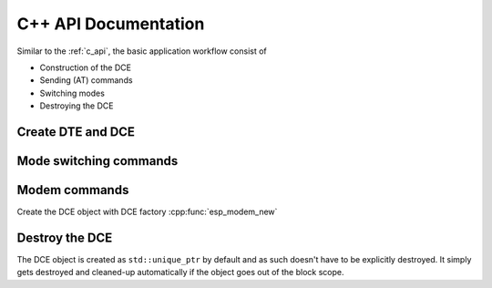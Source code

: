 C++ API Documentation
=====================

Similar to the :ref:`c_api`, the basic application workflow consist of

- Construction of the DCE
- Sending (AT) commands
- Switching modes
- Destroying the DCE

Create DTE and DCE
------------------

.. doxygengroup:: ESP_MODEM_INIT_DTE

.. doxygengroup:: ESP_MODEM_INIT_DCE


Mode switching commands
-----------------------

.. doxygenclass:: esp_modem::DCE_T
   :members:


Modem commands
--------------

Create the DCE object with DCE factory :cpp:func:`esp_modem_new`

.. doxygenclass:: DCE
   :members:


Destroy the DCE
---------------

The DCE object is created as ``std::unique_ptr`` by default and as such doesn't have to be explicitly destroyed.
It simply gets destroyed and cleaned-up automatically if the object goes out of the block scope.
